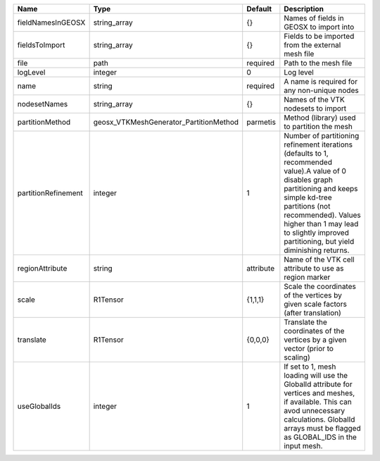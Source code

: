 

=================== ====================================== ========= =============================================================================================================================================================================================================================================================================== 
Name                Type                                   Default   Description                                                                                                                                                                                                                                                                     
=================== ====================================== ========= =============================================================================================================================================================================================================================================================================== 
fieldNamesInGEOSX   string_array                           {}        Names of fields in GEOSX to import into                                                                                                                                                                                                                                         
fieldsToImport      string_array                           {}        Fields to be imported from the external mesh file                                                                                                                                                                                                                               
file                path                                   required  Path to the mesh file                                                                                                                                                                                                                                                           
logLevel            integer                                0         Log level                                                                                                                                                                                                                                                                       
name                string                                 required  A name is required for any non-unique nodes                                                                                                                                                                                                                                     
nodesetNames        string_array                           {}        Names of the VTK nodesets to import                                                                                                                                                                                                                                             
partitionMethod     geosx_VTKMeshGenerator_PartitionMethod parmetis  Method (library) used to partition the mesh                                                                                                                                                                                                                                     
partitionRefinement integer                                1         Number of partitioning refinement iterations (defaults to 1, recommended value).A value of 0 disables graph partitioning and keeps simple kd-tree partitions (not recommended). Values higher than 1 may lead to slightly improved partitioning, but yield diminishing returns. 
regionAttribute     string                                 attribute Name of the VTK cell attribute to use as region marker                                                                                                                                                                                                                          
scale               R1Tensor                               {1,1,1}   Scale the coordinates of the vertices by given scale factors (after translation)                                                                                                                                                                                                
translate           R1Tensor                               {0,0,0}   Translate the coordinates of the vertices by a given vector (prior to scaling)                                                                                                                                                                                                  
useGlobalIds        integer                                1         If set to 1, mesh loading will use the GlobalId attribute for vertices and meshes, if available. This can avod unnecessary calculations. GlobalId arrays must be flagged as GLOBAL_IDS in the input mesh.
=================== ====================================== ========= =============================================================================================================================================================================================================================================================================== 



